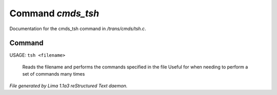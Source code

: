 Command *cmds_tsh*
*******************

Documentation for the cmds_tsh command in */trans/cmds/tsh.c*.

Command
=======

USAGE: ``tsh <filename>``

 Reads the filename and performs the commands specified in the file
 Useful for when needing to perform a set of commands many times

.. TAGS: RST



*File generated by Lima 1.1a3 reStructured Text daemon.*
